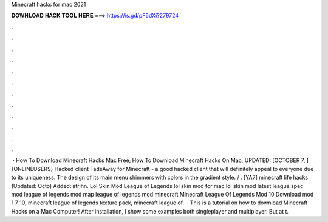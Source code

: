 Minecraft hacks for mac 2021

𝐃𝐎𝐖𝐍𝐋𝐎𝐀𝐃 𝐇𝐀𝐂𝐊 𝐓𝐎𝐎𝐋 𝐇𝐄𝐑𝐄 ===> https://is.gd/pF6dXi?279724

.

.

.

.

.

.

.

.

.

.

.

.

 · How To Download Minecraft Hacks Mac Free; How To Download Minecraft Hacks On Mac; UPDATED: [OCTOBER 7, ] {ONLINEUSERS} Hacked client FadeAway for Minecraft - a good hacked client that will definitely appeal to everyone due to its uniqueness. The design of its main menu shimmers with colors in the gradient style. / . [YA7] minecraft life hacks (Updated: Octo) Added: strihn. Lol Skin Mod League of Legends lol skin mod for mac lol skin mod latest league spec mod league of legends mod map league of legends mod minecraft Minecraft League Of Legends Mod 10 Download mod 1 7 10, minecraft league of legends texture pack, minecraft league of.  · This is a tutorial on how to download Minecraft Hacks on a Mac Computer! After installation, I show some examples both singleplayer and multiplayer. But at t.